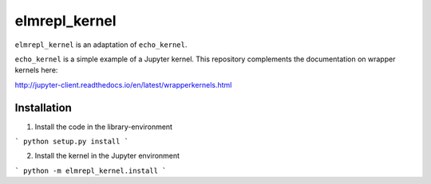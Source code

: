 elmrepl_kernel
==============

``elmrepl_kernel`` is an adaptation of ``echo_kernel``.

``echo_kernel`` is a simple example of a Jupyter kernel. This repository
complements the documentation on wrapper kernels here:

http://jupyter-client.readthedocs.io/en/latest/wrapperkernels.html

Installation
------------

1. Install the code in the library-environment

```
python setup.py install
```

2. Install the kernel in the Jupyter environment

```
python -m elmrepl_kernel.install
```
